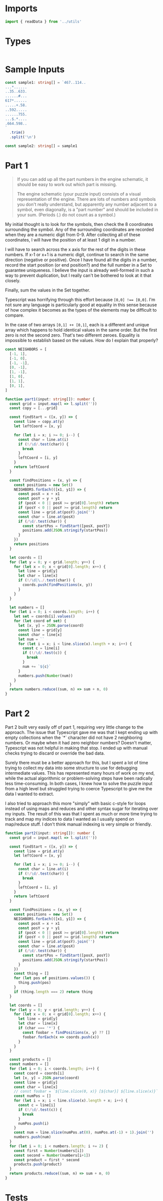 #+PROPERTY: header-args :tangle solution.ts :comments both

* Imports
#+NAME: imports
#+BEGIN_SRC typescript
import { readData } from '../utils'
#+END_SRC

* Types
#+NAME: types
#+BEGIN_SRC typescript

#+END_SRC

* Sample Inputs
#+NAME: sample1
#+BEGIN_SRC typescript
const sample1: string[] = `467..114..
...*......
..35..633.
......#...
617*......
.....+.58.
..592.....
......755.
...$.*....
.664.598..
`
  .trim()
  .split('\n')
#+END_SRC

#+NAME: sample2
#+BEGIN_SRC typescript
const sample2: string[] = sample1
#+END_SRC

* Part 1
#+NAME: part1

#+BEGIN_QUOTE
If you can add up all the part numbers in the engine schematic, it should be
easy to work out which part is missing.

The engine schematic (your puzzle input) consists of a visual representation of
the engine. There are lots of numbers and symbols you don't really understand,
but apparently any number adjacent to a symbol, even diagonally, is a "part
number" and should be included in your sum. (Periods (.) do not count as a
symbol.)
#+END_QUOTE

My initial thought is to look for the symbols, then check the 8 coordinates
surrounding the symbol.  Any of the surrounding coordinates are recorded when
they are a numeric digit from 0-9. After collecting all of these coordinates, I
will have the position of at least 1 digit in a number.

I will have to search across the x axis for the rest of the digits in these
numbers. If x-1 or x+1 is a numeric digit, continue to search in the same
direction (negative or positive). Once I have found all the digits in a number,
record the start position (or end position?) and the full number in a Set to
guarantee uniqueness. I believe the input is already well-formed in such a way
to prevent duplication, but I really can't be bothered to look at it that
closely.

Finally, sum the values in the Set together.

Typescript was horrifying through this effort because ~[0,0] !== [0,0]~. I'm not
sure any language is particularly good at equality in this sense because of how
complex it becomes as the types of the elements may be difficult to compare.

In the case of two arrays ~[0,1] ++ [0,1]~, each is a different and unique array
which happens to hold identical values in the same order. But the first zero is not
the second zero. That's two different zeroes. Equality is impossible to establish
based on the values. How do I explain that properly?

#+BEGIN_SRC typescript
const NEIGHBORS = [
  [-1, 1],
  [-1, 0],
  [-1, -1],
  [0, -1],
  [1, -1],
  [1, 0],
  [1, 1],
  [0, 1],
]

function part1(input: string[]): number {
  const grid = input.map(l => l.split(''))
  const copy = [...grid]

  const findStart = ([x, y]) => {
    const line = copy.at(y)
    let leftCoord = [x, y]

    for (let i = x; i >= 0; i--) {
      const char = line.at(i)
      if (!/\d/.test(char)) {
        break
      }
      leftCoord = [i, y]
    }
    return leftCoord
  }

  const findPositions = (x, y) => {
    const positions = new Set()
    NEIGHBORS.forEach(([x1, y1]) => {
      const posX = x + x1
      const posY = y + y1
      if (posX < 0 || posX >= grid[0].length) return
      if (posY < 0 || posY >= grid.length) return
      const line = grid.at(posY).join('')
      const char = line.at(posX)
      if (/\d/.test(char)) {
        const startPos = findStart([posX, posY])
        positions.add(JSON.stringify(startPos))
      }
    })
    return positions
  }

  let coords = []
  for (let y = 0; y < grid.length; y++) {
    for (let x = 0; x < grid[0].length; x++) {
      let line = grid[y]
      let char = line[x]
      if (!/\d|\./.test(char)) {
        coords.push(findPositions(x, y))
      }
    }
  }

  let numbers = []
  for (let i = 0; i < coords.length; i++) {
    let set = coords[i].values()
    for (let coord of set) {
      let [x, y] = JSON.parse(coord)
      const line = grid[y]
      const char = line[x]
      let num = ``
      for (let i = x; i < line.slice(x).length + x; i++) {
        const c = line[i]
        if (!/\d/.test(c)) {
          break
        }
        num += `${c}`
      }
      numbers.push(Number(num))
    }
  }
  return numbers.reduce((sum, n) => sum + n, 0)
}
#+END_SRC

* Part 2
#+NAME: part2

Part 2 built very easily off of part 1, requiring very little change to the
approach.  The issue that Typescript gave me was that I kept ending up with
empty collections when the `*` character did not have 2 neighboring numbers. Or
maybe when it had zero neighbor numbers? Doesn't matter, Typescript was not
helpful in making that stop.  I ended up with manual checks trying to discard or
override the bad data.

Surely there must be a better approach for this, but I spent a lot of time
trying to collect my data into some structure to use for debugging intermediate
values. This has represented many hours of work on my end, while the actual
algorithmic or problem-solving steps have been radically less time-consuming.
In both cases, I knew how to solve the puzzle input from a high level but
struggled trying to coerce Typescript to give me the data I wanted to extract.

I also tried to approach this more "simply" with basic c-style for loops instead
of using maps and reduces and other syntax sugar for iterating over my inputs.
The result of this was that I spent as much or more time trying to track and map
my indices to data I wanted as I usually spend on map/reduce stuff. I don't think
manual indexing is very simple or friendly.

#+BEGIN_SRC typescript
function part2(input: string[]): number {
  const grid = input.map(l => l.split(''))

  const findStart = ([x, y]) => {
    const line = grid.at(y)
    let leftCoord = [x, y]

    for (let i = x; i >= 0; i--) {
      const char = line.at(i)
      if (!/\d/.test(char)) {
        break
      }
      leftCoord = [i, y]
    }
    return leftCoord
  }

  const findPositions = (x, y) => {
    const positions = new Set()
    NEIGHBORS.forEach(([x1, y1]) => {
      const posX = x + x1
      const posY = y + y1
      if (posX < 0 || posX >= grid[0].length) return
      if (posY < 0 || posY >= grid.length) return
      const line = grid.at(posY).join('')
      const char = line.at(posX)
      if (/\d/.test(char)) {
        const startPos = findStart([posX, posY])
        positions.add(JSON.stringify(startPos))
      }
    })
    const thing = []
    for (let pos of positions.values()) {
      thing.push(pos)
    }
    if (thing.length === 2) return thing
  }

  let coords = []
  for (let y = 0; y < grid.length; y++) {
    for (let x = 0; x < grid[0].length; x++) {
      let line = grid[y]
      let char = line[x]
      if (char === '*') {
        const foobar = findPositions(x, y) ?? []
        foobar.forEach(x => coords.push(x))
      }
    }
  }

  const products = []
  const numbers = []
  for (let i = 0; i < coords.length; i++) {
    const coord = coords[i]
    let [x, y] = JSON.parse(coord)
    const line = grid[y]
    const char = line[x]
    // const foobar = `${line.slice(0, x)} [${char}] ${line.slice(x)}`
    const numPos = []
    for (let i = x; i < line.slice(x).length + x; i++) {
      const c = line[i]
      if (!/\d/.test(c)) {
        break
      }
      numPos.push(i)
    }
    const num = line.slice(numPos.at(0), numPos.at(-1) + 1).join('')
    numbers.push(num)
  }
  for (let i = 0; i < numbers.length; i += 2) {
    const first = Number(numbers[i])
    const second = Number(numbers[i+1])
    const product = first * second
    products.push(product)
  }
  return products.reduce((sum, n) => sum + n, 0)
}
#+END_SRC

* Tests
#+NAME: tests
#+BEGIN_SRC typescript
describe(__dirname, () => {
  const input = readData(__dirname)

  test('part 1', () => {
    expect(part1(sample1)).toBe(4361)
    expect(part1(input)).toBe(514969)
  })

  test('part 2', () => {
    expect(part2(sample2)).toBe(467835)
    expect(part2(input)).toBe(78915902)
  })
})
#+END_SRC
